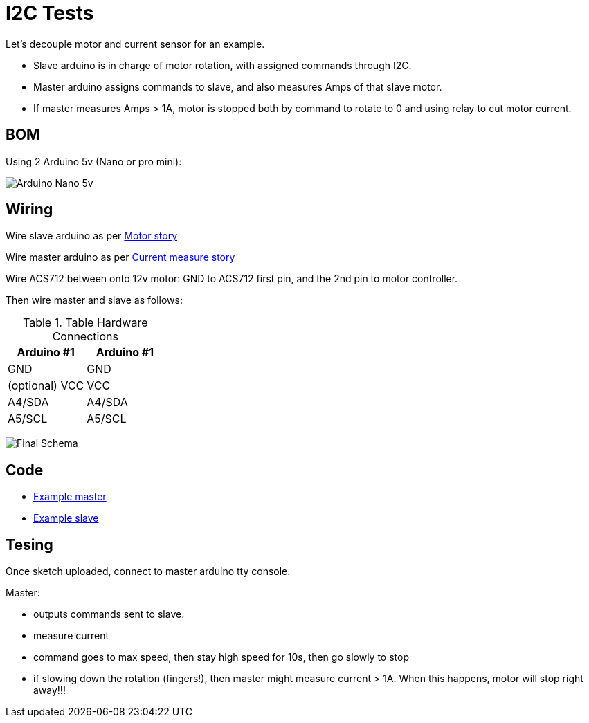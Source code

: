 = I2C Tests

Let's decouple motor and current sensor for an example.

* Slave arduino is in charge of motor rotation, with assigned commands through I2C.

* Master arduino assigns commands to slave, and also measures Amps of that slave motor.

* If master measures Amps > 1A, motor is stopped both by command to rotate to 0 and using relay to cut motor current.

== BOM

Using 2 Arduino 5v (Nano or pro mini):

image:arduino-nano.jpg[Arduino Nano 5v]

== Wiring

Wire slave arduino as per link:/stories/02-motors-XD-3420-test[Motor story]

Wire master arduino as per link:/stories/06-sensors-current-test[Current measure story]

Wire ACS712 between onto 12v motor: GND to ACS712 first pin, and the 2nd pin to motor controller.

Then wire master and slave as follows:

.Table Hardware Connections
|===
|Arduino #1 |Arduino #1

|GND   |   GND
|(optional) VCC   |   VCC
|A4/SDA|   A4/SDA
|A5/SCL|   A5/SCL
|===

image:i2c-schema.png[Final Schema]

== Code

* link:/stories/08-I2C-test/I2C-master-test[Example master]

* link:/stories/08-I2C-test/I2C-slave-test[Example slave]

== Tesing

Once sketch uploaded, connect to master arduino tty console.

Master:

* outputs commands sent to slave.

* measure current

* command goes to max speed, then stay high speed for 10s, then go slowly to stop

* if slowing down the rotation (fingers!), then master might measure current > 1A.
When this happens, motor will stop right away!!!